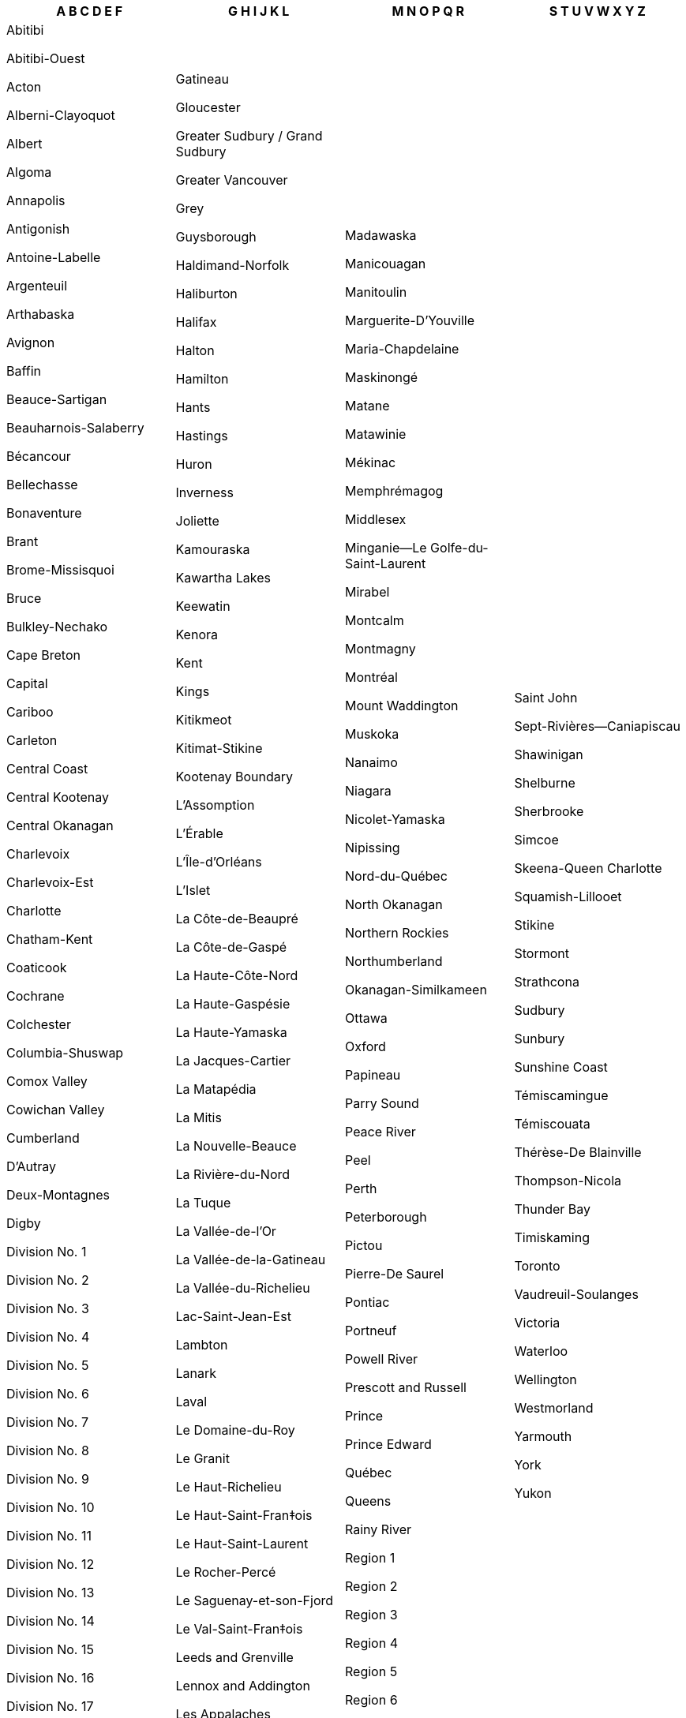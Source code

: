 [width="100%",options="header"]

|===

| A B C D E F | G H I J K L | M N O P Q R | S T U V W X Y Z

| Abitibi

Abitibi-Ouest

Acton

Alberni-Clayoquot

Albert

Algoma

Annapolis

Antigonish

Antoine-Labelle

Argenteuil

Arthabaska

Avignon

Baffin

Beauce-Sartigan

Beauharnois-Salaberry

Bécancour

Bellechasse

Bonaventure

Brant

Brome-Missisquoi

Bruce

Bulkley-Nechako

Cape Breton

Capital

Cariboo

Carleton

Central Coast

Central Kootenay

Central Okanagan

Charlevoix

Charlevoix-Est

Charlotte

Chatham-Kent

Coaticook

Cochrane

Colchester

Columbia-Shuswap

Comox Valley

Cowichan Valley

Cumberland

D'Autray

Deux-Montagnes

Digby

Division No. 1

Division No. 2

Division No. 3

Division No. 4

Division No. 5

Division No. 6

Division No. 7

Division No. 8

Division No. 9

Division No. 10

Division No. 11

Division No. 12

Division No. 13

Division No. 14

Division No. 15

Division No. 16

Division No. 17

Division No. 18

Division No. 19

Division No. 20

Division No. 21

Division No. 22

Division No. 23

Drummond

Dufferin

Durham

East Kootenay

Elgin

Essex

Francheville

Fraser Valley

Fraser-Fort George

Frontenac

| Gatineau

Gloucester

Greater Sudbury / Grand Sudbury

Greater Vancouver

Grey

Guysborough

Haldimand-Norfolk

Haliburton

Halifax

Halton

Hamilton

Hants

Hastings

Huron

Inverness

Joliette

Kamouraska

Kawartha Lakes

Keewatin

Kenora

Kent

Kings

Kitikmeot

Kitimat-Stikine

Kootenay Boundary

L'Assomption

L'Érable

L'Île-d'Orléans

L'Islet

La Côte-de-Beaupré

La Côte-de-Gaspé

La Haute-Côte-Nord

La Haute-Gaspésie

La Haute-Yamaska

La Jacques-Cartier

La Matapédia

La Mitis

La Nouvelle-Beauce

La Rivière-du-Nord

La Tuque

La Vallée-de-l'Or

La Vallée-de-la-Gatineau

La Vallée-du-Richelieu

Lac-Saint-Jean-Est

Lambton

Lanark

Laval

Le Domaine-du-Roy

Le Granit

Le Haut-Richelieu

Le Haut-Saint-Fran‡ois

Le Haut-Saint-Laurent

Le Rocher-Percé

Le Saguenay-et-son-Fjord

Le Val-Saint-Fran‡ois

Leeds and Grenville

Lennox and Addington

Les Appalaches

Les Basques

Les Collines-de-l'Outaouais

Les Etchemins

Les Îles-de-la-Madeleine

Les Jardins-de-Napierville

Les Laurentides

Les Maskoutains

Les Moulins

Les Pays-d'en-Haut

Les Sources

Lévis

Longueuil

Lotbinière

Lunenburg

| Madawaska

Manicouagan

Manitoulin

Marguerite-D'Youville

Maria-Chapdelaine

Maskinongé

Matane

Matawinie

Mékinac

Memphrémagog

Middlesex

Minganie--Le Golfe-du-Saint-Laurent

Mirabel

Montcalm

Montmagny

Montréal

Mount Waddington

Muskoka

Nanaimo

Niagara

Nicolet-Yamaska

Nipissing

Nord-du-Québec

North Okanagan

Northern Rockies

Northumberland

Okanagan-Similkameen

Ottawa

Oxford

Papineau

Parry Sound

Peace River

Peel

Perth

Peterborough

Pictou

Pierre-De Saurel

Pontiac

Portneuf

Powell River

Prescott and Russell

Prince

Prince Edward

Québec

Queens

Rainy River

Region 1

Region 2

Region 3

Region 4

Region 5

Region 6

Renfrew

Restigouche

Richmond

Rimouski-Neigette

Rivière-du-Loup

Robert-Cliche

Roussillon

Rouville

Rouyn-Noranda

| Saint John

Sept-Rivières--Caniapiscau

Shawinigan

Shelburne

Sherbrooke

Simcoe

Skeena-Queen Charlotte

Squamish-Lillooet

Stikine

Stormont

Strathcona

Sudbury

Sunbury

Sunshine Coast

Témiscamingue

Témiscouata

Thérèse-De Blainville

Thompson-Nicola

Thunder Bay

Timiskaming

Toronto

Vaudreuil-Soulanges

Victoria

Waterloo

Wellington

Westmorland

Yarmouth

York

Yukon

|===
